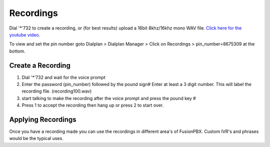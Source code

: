 ***********
Recordings
***********

Dial '*'732 to create a recording, or (for best results) upload a 16bit 8khz/16khz mono WAV file. `Click here for the youtube video.`_

To view and set the pin number goto Dialplan > Dialplan Manager > Click on Recordings > pin_number=8675309 at the bottom.  

Create a Recording
-------------------

1. Dial '*'732 and wait for the voice prompt
2. Enter the password (pin_number) followed by the pound sign# 
   Enter at least a 3 digit number.  This will label the recording file. (recording100.wav)
3. start talking to make the recording after the voice prompt and press the pound key #
4. Press 1 to accept the recording then hang up or press 2 to start over.


.. image:: ../_static/images/fusionpbx_recordings1.jpg
        :scale: 85%


Applying Recordings
-------------------

Once you have a recording made you can use the recordings in different area's of FusionPBX.  Custom IVR's and phrases would be the typical uses.


.. _Click here for the youtube video.: https://youtu.be/CkqlsVvvv2U
